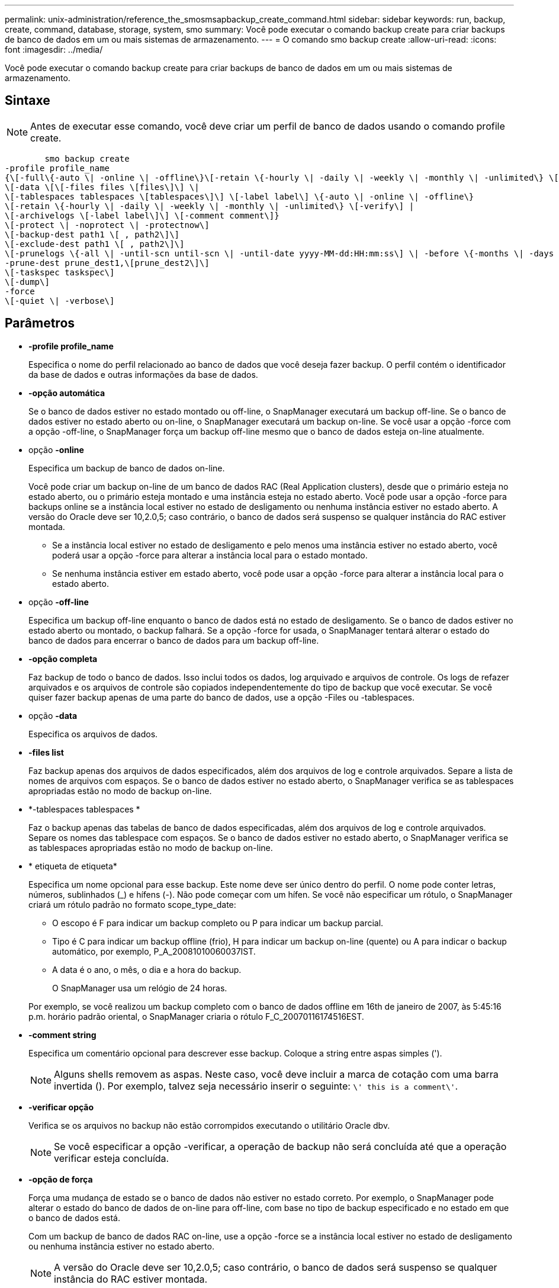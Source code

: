 ---
permalink: unix-administration/reference_the_smosmsapbackup_create_command.html 
sidebar: sidebar 
keywords: run, backup, create, command, database, storage, system, smo 
summary: Você pode executar o comando backup create para criar backups de banco de dados em um ou mais sistemas de armazenamento. 
---
= O comando smo backup create
:allow-uri-read: 
:icons: font
:imagesdir: ../media/


[role="lead"]
Você pode executar o comando backup create para criar backups de banco de dados em um ou mais sistemas de armazenamento.



== Sintaxe


NOTE: Antes de executar esse comando, você deve criar um perfil de banco de dados usando o comando profile create.

[listing]
----

        smo backup create
-profile profile_name
{\[-full\{-auto \| -online \| -offline\}\[-retain \{-hourly \| -daily \| -weekly \| -monthly \| -unlimited\} \[-verify\]  |
\[-data \[\[-files files \[files\]\] \|
\[-tablespaces tablespaces \[tablespaces\]\] \[-label label\] \{-auto \| -online \| -offline\}
\[-retain \{-hourly \| -daily \| -weekly \| -monthly \| -unlimited\} \[-verify\] |
\[-archivelogs \[-label label\]\] \[-comment comment\]}
\[-protect \| -noprotect \| -protectnow\]
\[-backup-dest path1 \[ , path2\]\]
\[-exclude-dest path1 \[ , path2\]\]
\[-prunelogs \{-all \| -until-scn until-scn \| -until-date yyyy-MM-dd:HH:mm:ss\] \| -before \{-months \| -days \| -weeks \| -hours}}
-prune-dest prune_dest1,\[prune_dest2\]\]
\[-taskspec taskspec\]
\[-dump\]
-force
\[-quiet \| -verbose\]
----


== Parâmetros

* *-profile profile_name*
+
Especifica o nome do perfil relacionado ao banco de dados que você deseja fazer backup. O perfil contém o identificador da base de dados e outras informações da base de dados.

* *-opção automática*
+
Se o banco de dados estiver no estado montado ou off-line, o SnapManager executará um backup off-line. Se o banco de dados estiver no estado aberto ou on-line, o SnapManager executará um backup on-line. Se você usar a opção -force com a opção -off-line, o SnapManager força um backup off-line mesmo que o banco de dados esteja on-line atualmente.

* opção *-online*
+
Especifica um backup de banco de dados on-line.

+
Você pode criar um backup on-line de um banco de dados RAC (Real Application clusters), desde que o primário esteja no estado aberto, ou o primário esteja montado e uma instância esteja no estado aberto. Você pode usar a opção -force para backups online se a instância local estiver no estado de desligamento ou nenhuma instância estiver no estado aberto. A versão do Oracle deve ser 10,2.0,5; caso contrário, o banco de dados será suspenso se qualquer instância do RAC estiver montada.

+
** Se a instância local estiver no estado de desligamento e pelo menos uma instância estiver no estado aberto, você poderá usar a opção -force para alterar a instância local para o estado montado.
** Se nenhuma instância estiver em estado aberto, você pode usar a opção -force para alterar a instância local para o estado aberto.


* opção *-off-line*
+
Especifica um backup off-line enquanto o banco de dados está no estado de desligamento. Se o banco de dados estiver no estado aberto ou montado, o backup falhará. Se a opção -force for usada, o SnapManager tentará alterar o estado do banco de dados para encerrar o banco de dados para um backup off-line.

* *-opção completa*
+
Faz backup de todo o banco de dados. Isso inclui todos os dados, log arquivado e arquivos de controle. Os logs de refazer arquivados e os arquivos de controle são copiados independentemente do tipo de backup que você executar. Se você quiser fazer backup apenas de uma parte do banco de dados, use a opção -Files ou -tablespaces.

* opção *-data*
+
Especifica os arquivos de dados.

* *-files list*
+
Faz backup apenas dos arquivos de dados especificados, além dos arquivos de log e controle arquivados. Separe a lista de nomes de arquivos com espaços. Se o banco de dados estiver no estado aberto, o SnapManager verifica se as tablespaces apropriadas estão no modo de backup on-line.

* *-tablespaces tablespaces *
+
Faz o backup apenas das tabelas de banco de dados especificadas, além dos arquivos de log e controle arquivados. Separe os nomes das tablespace com espaços. Se o banco de dados estiver no estado aberto, o SnapManager verifica se as tablespaces apropriadas estão no modo de backup on-line.

* * etiqueta de etiqueta*
+
Especifica um nome opcional para esse backup. Este nome deve ser único dentro do perfil. O nome pode conter letras, números, sublinhados (_) e hífens (-). Não pode começar com um hífen. Se você não especificar um rótulo, o SnapManager criará um rótulo padrão no formato scope_type_date:

+
** O escopo é F para indicar um backup completo ou P para indicar um backup parcial.
** Tipo é C para indicar um backup offline (frio), H para indicar um backup on-line (quente) ou A para indicar o backup automático, por exemplo, P_A_20081010060037IST.
** A data é o ano, o mês, o dia e a hora do backup.
+
O SnapManager usa um relógio de 24 horas.



+
Por exemplo, se você realizou um backup completo com o banco de dados offline em 16th de janeiro de 2007, às 5:45:16 p.m. horário padrão oriental, o SnapManager criaria o rótulo F_C_20070116174516EST.

* *-comment string*
+
Especifica um comentário opcional para descrever esse backup. Coloque a string entre aspas simples (').

+

NOTE: Alguns shells removem as aspas. Neste caso, você deve incluir a marca de cotação com uma barra invertida (). Por exemplo, talvez seja necessário inserir o seguinte: `\' this is a comment\'`.

* *-verificar opção*
+
Verifica se os arquivos no backup não estão corrompidos executando o utilitário Oracle dbv.

+

NOTE: Se você especificar a opção -verificar, a operação de backup não será concluída até que a operação verificar esteja concluída.

* *-opção de força*
+
Força uma mudança de estado se o banco de dados não estiver no estado correto. Por exemplo, o SnapManager pode alterar o estado do banco de dados de on-line para off-line, com base no tipo de backup especificado e no estado em que o banco de dados está.

+
Com um backup de banco de dados RAC on-line, use a opção -force se a instância local estiver no estado de desligamento ou nenhuma instância estiver no estado aberto.

+

NOTE: A versão do Oracle deve ser 10,2.0,5; caso contrário, o banco de dados será suspenso se qualquer instância do RAC estiver montada.

+
** Se a instância local estiver no estado de desligamento e pelo menos uma instância estiver no estado aberto, então, usando a opção -force, a instância local mudará para o estado montado.
** Se nenhuma instância estiver no estado aberto, usar a opção -force altera a instância local para o estado aberto.


* *-silencioso*
+
Exibe apenas mensagens de erro no console. O padrão é exibir mensagens de erro e aviso.

* *-verbose*
+
Exibe mensagens de erro, aviso e informativas no console.

* *-protect | -noprotect | -protectnow*
+
Indica se o backup deve ser protegido para o armazenamento secundário. A opção -noprotect especifica que o backup não deve ser protegido para armazenamento secundário. Somente backups completos são protegidos. Se nenhuma opção for especificada, o SnapManager protege o backup como padrão se o backup for um backup completo e o perfil especificar uma política de proteção. A opção -protectnow é aplicável apenas para Data ONTAP operando no modo 7D. A opção especifica que o backup deve ser protegido imediatamente para o storage secundário.

* *-retenha (por hora | -diária | -semanal | -mensal | -ilimitado)*
+
Especifica se o backup deve ser retido por hora, dia, semanal, mensal ou ilimitado. Se a opção -ret não for especificada, a classe de retenção padrão será a opção -Hourly. Para manter backups para sempre, use a opção -Unlimited. A opção -Unlimited torna o backup inelegível para exclusão pela política de retenção.

* opção *-archivelogs*
+
Cria backup de log de arquivamento.

* *-backup-dest path1, [, [path2]]*
+
Especifica os destinos de log de arquivamento a serem copiados para backup de log de arquivamento.

* *-exclude-dest path1, [, [path2]]*
+
Especifica os destinos do log de arquivamento a serem excluídos do backup.

* *-prunelogs | -until-scnuntil-scn | -until-dateyyyyy-MM-dd:HH:mm:ss | -antes de meses | -dias | -semanas | -horas*
+
Elimina os ficheiros de registo de arquivo dos destinos de registo de arquivo com base nas opções fornecidas durante a criação de uma cópia de segurança. A opção -All (tudo) elimina todos os ficheiros de registo de arquivo dos destinos de registo de arquivo. A opção -Until-scn exclui os arquivos de log de arquivamento até um número de mudança de sistema (SCN) especificado. A opção -Until-date exclui os arquivos de log de arquivamento até o período de tempo especificado. A opção -before exclui os arquivos de log de arquivamento antes do período de tempo especificado (dias, meses, semanas, horas).

* *-prune-dest prune_dest1,prune_dest2*
+
Elimina os ficheiros de registo de arquivo dos destinos de registo de arquivo enquanto cria a cópia de segurança.

* *-tasksspec taskspec*
+
Especifica o arquivo XML de especificação de tarefa que pode ser usado para atividade de pré-processamento ou atividade de pós-processamento da operação de backup. O caminho completo do arquivo XML deve ser fornecido ao dar a opção -tasksc.

* *-dump opção*
+
Coleta os arquivos de despejo após uma operação de backup de banco de dados bem-sucedida ou com falha.





== Exemplo de comando

O comando a seguir cria um backup on-line completo, cria um backup em um storage secundário e define a política de retenção como diária:

[listing]
----
smo backup create -profile SALES1 -full -online
-label full_backup_sales_May -profile SALESDB -force -retain -daily
Operation Id [8abc01ec0e79356d010e793581f70001] succeeded.
----
*Informações relacionadas*

xref:task_creating_database_backups.adoc[Criação de backups de bancos de dados]

xref:reference_the_smosmsapprofile_create_command.adoc[O comando smo profile create]

xref:concept_restoring_protected_backups_from_secondary_storage.adoc[Restaurar backups protegidos do storage secundário]
